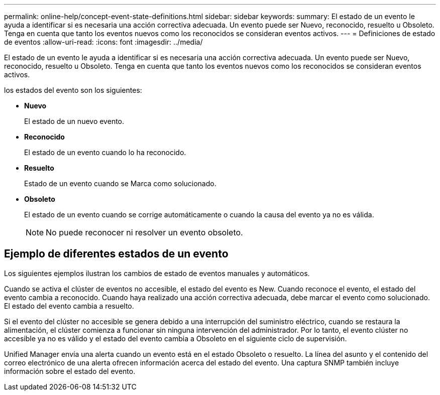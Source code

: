 ---
permalink: online-help/concept-event-state-definitions.html 
sidebar: sidebar 
keywords:  
summary: El estado de un evento le ayuda a identificar si es necesaria una acción correctiva adecuada. Un evento puede ser Nuevo, reconocido, resuelto u Obsoleto. Tenga en cuenta que tanto los eventos nuevos como los reconocidos se consideran eventos activos. 
---
= Definiciones de estado de eventos
:allow-uri-read: 
:icons: font
:imagesdir: ../media/


[role="lead"]
El estado de un evento le ayuda a identificar si es necesaria una acción correctiva adecuada. Un evento puede ser Nuevo, reconocido, resuelto u Obsoleto. Tenga en cuenta que tanto los eventos nuevos como los reconocidos se consideran eventos activos.

los estados del evento son los siguientes:

* *Nuevo*
+
El estado de un nuevo evento.

* *Reconocido*
+
El estado de un evento cuando lo ha reconocido.

* *Resuelto*
+
Estado de un evento cuando se Marca como solucionado.

* *Obsoleto*
+
El estado de un evento cuando se corrige automáticamente o cuando la causa del evento ya no es válida.

+
[NOTE]
====
No puede reconocer ni resolver un evento obsoleto.

====




== Ejemplo de diferentes estados de un evento

Los siguientes ejemplos ilustran los cambios de estado de eventos manuales y automáticos.

Cuando se activa el clúster de eventos no accesible, el estado del evento es New. Cuando reconoce el evento, el estado del evento cambia a reconocido. Cuando haya realizado una acción correctiva adecuada, debe marcar el evento como solucionado. El estado del evento cambia a resuelto.

Si el evento del clúster no accesible se genera debido a una interrupción del suministro eléctrico, cuando se restaura la alimentación, el clúster comienza a funcionar sin ninguna intervención del administrador. Por lo tanto, el evento clúster no accesible ya no es válido y el estado del evento cambia a Obsoleto en el siguiente ciclo de supervisión.

Unified Manager envía una alerta cuando un evento está en el estado Obsoleto o resuelto. La línea del asunto y el contenido del correo electrónico de una alerta ofrecen información acerca del estado del evento. Una captura SNMP también incluye información sobre el estado del evento.
